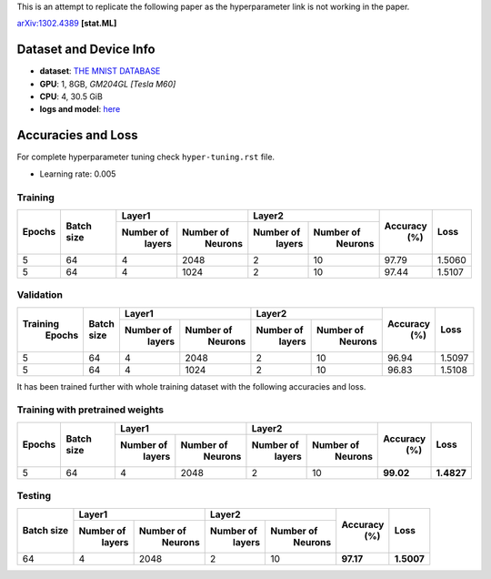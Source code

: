 This is an attempt to replicate the following paper as the hyperparameter link is not working in the paper.

arXiv:1302.4389_ **[stat.ML]**

=======================
Dataset and Device Info
=======================

* **dataset**: `THE MNIST DATABASE`_
* **GPU**: 1, 8GB, *GM204GL [Tesla M60]*
* **CPU**: 4, 30.5 GiB
* **logs and model**: `here`_

===================
Accuracies and Loss
===================

For complete hyperparameter tuning check ``hyper-tuning.rst`` file.

* Learning rate: 0.005

--------
Training
--------

+--------+------------+-------------------------+-------------------------+---------+--------+
|        |            |       Layer1            |       Layer2            |         |        |
| Epochs | Batch size +------------+------------+------------+------------+ Accuracy|  Loss  |
|        |            |  Number of |  Number of |  Number of |  Number of |   (%)   |        |
|        |            |   layers   |   Neurons  |   layers   |   Neurons  |         |        |
+========+============+============+============+============+============+=========+========+
|   5    |     64     |     4      |    2048    |     2      |     10     |  97.79  | 1.5060 |
+--------+------------+------------+------------+------------+------------+---------+--------+
|   5    |     64     |     4      |    1024    |     2      |     10     |  97.44  | 1.5107 |
+--------+------------+------------+------------+------------+------------+---------+--------+

----------
Validation
----------

+---------+------------+-------------------------+-------------------------+---------+--------+
|         |            |       Layer1            |       Layer2            |         |        |
|Training | Batch size +------------+------------+------------+------------+ Accuracy|  Loss  |
| Epochs  |            |  Number of |  Number of |  Number of |  Number of |   (%)   |        |
|         |            |   layers   |   Neurons  |   layers   |   Neurons  |         |        |
+=========+============+============+============+============+============+=========+========+
|    5    |     64     |     4      |    2048    |      2     |     10     |  96.94  | 1.5097 |
+---------+------------+------------+------------+------------+------------+---------+--------+
|    5    |     64     |     4      |    1024    |      2     |     10     |  96.83  | 1.5108 |
+---------+------------+------------+------------+------------+------------+---------+--------+

It has been trained further with whole training
dataset with the following accuracies and loss.

--------------------------------
Training with pretrained weights
--------------------------------

+--------+------------+-------------------------+-------------------------+---------+----------+
|        |            |       Layer1            |       Layer2            |         |          |
| Epochs | Batch size +------------+------------+------------+------------+ Accuracy|   Loss   |
|        |            |  Number of |  Number of |  Number of |  Number of |   (%)   |          |
|        |            |   layers   |   Neurons  |   layers   |   Neurons  |         |          |
+========+============+============+============+============+============+=========+==========+
|   5    |     64     |     4      |    2048    |     2      |     10     |**99.02**|**1.4827**|
+--------+------------+------------+------------+------------+------------+---------+----------+

-------
Testing
-------

+------------+-------------------------+-------------------------+---------+----------+
|            |       Layer1            |       Layer2            |         |          |
| Batch size +------------+------------+------------+------------+ Accuracy|    Loss  |
|            |  Number of |  Number of |  Number of |  Number of |   (%)   |          |
|            |   layers   |   Neurons  |   layers   |   Neurons  |         |          |
+============+============+============+============+============+=========+==========+
|     64     |     4      |    2048    |      2     |     10     |**97.17**|**1.5007**|
+------------+------------+------------+------------+------------+---------+----------+

.. _arXiv:1302.4389: https://arxiv.org/abs/1302.4389
.. _The MNIST DATABASE: http://yann.lecun.com/exdb/mnist/
.. _here: https://drive.google.com/drive/folders/1YEIYEiIYuKoMn6p75xIra5B2t3MdUbJR
